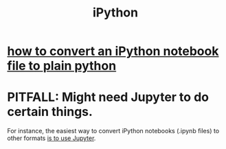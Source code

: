 :PROPERTIES:
:ID:       16d00d68-7fd9-418f-a342-41702a106c3e
:END:
#+title: iPython
* [[https://github.com/JeffreyBenjaminBrown/public_notes_with_github-navigable_links/blob/master/how_to_convert_an_ipython_notebook_file_to_plain_python.org][how to convert an iPython notebook file to plain python]]
* PITFALL: Might need Jupyter to do certain things.
  For instance,
  the easiest way to convert iPython notebooks
  (.ipynb files) to other formats
  [[https://github.com/JeffreyBenjaminBrown/public_notes_with_github-navigable_links/blob/master/how_to_convert_an_ipython_notebook_file_to_plain_python.org][is to use Jupyter]].
